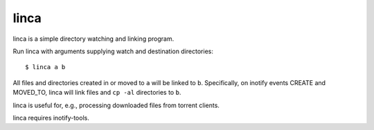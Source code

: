 linca
=====

linca is a simple directory watching and linking program.

Run linca with arguments supplying watch and destination directories::

    $ linca a b

All files and directories created in or moved to ``a`` will be linked to ``b``.
Specifically, on inotify events CREATE and MOVED_TO, linca will link files and
``cp -al`` directories to ``b``.

linca is useful for, e.g., processing downloaded files from torrent clients.

linca requires inotify-tools.

